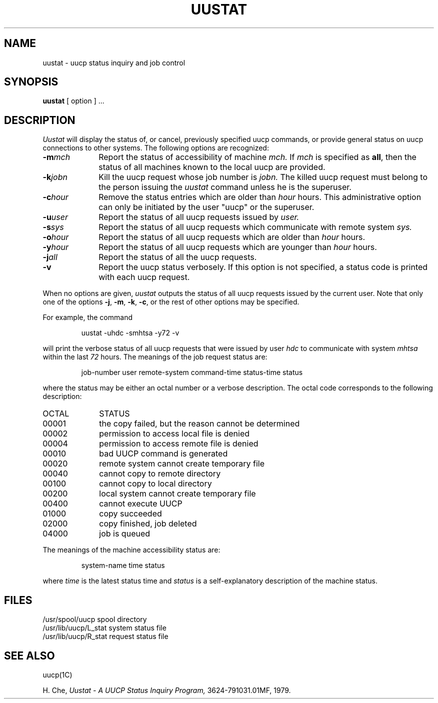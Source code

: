 .TH UUSTAT  1C
.SH NAME
uustat \- uucp status inquiry and job control
.SH SYNOPSIS
.B uustat
[ option ] .\|.\|.
.SH DESCRIPTION
.I Uustat
will display the status of, or cancel, previously specified
uucp commands,
or provide general status on 
uucp
connections to other systems.
The following options are recognized:
.PP
.PD 0
.TP 10
.BI \-m mch\^
Report the status of accessibility of machine
.I mch.
If
.I mch\^
is specified as
.BR all ,
then the status of all machines known to the
local uucp are provided.
.TP 10
.BI \-k jobn\^
Kill the uucp request whose job number is
.I jobn.
The killed
uucp
request must belong to the person
issuing the
.I uustat\^
command
unless he is the superuser.
.TP 10
.BI \-c hour\^
Remove the status entries which are older than
.I hour\^
hours.
This administrative option can only be initiated by the user
"uucp"
or the superuser.
.TP 10
.BI \-u user\^
Report the status of all uucp requests issued by
.I user.
.TP 10
.BI \-s sys\^
Report the status of all uucp requests which communicate with remote system
.I sys.
.TP 10
.BI \-o hour\^
Report the status of all uucp requests which are older than
.I hour\^
hours.
.TP 10
.BI \-y hour\^
Report the status of all uucp requests which are younger than
.I hour\^
hours.
.TP 10
.BI \-j all\^
Report the status of 
all the uucp requests.
.TP
.B \-v
Report the 
uucp
status verbosely.
If this option is not specified, a status code is printed
with each
uucp
request.
 
.PP
When no options are given,
.I uustat\^
outputs the status of all
uucp
requests issued by the current user.
Note that only one of the options
.BR \-j ,
.BR \-m ,
.BR \-k ,
.BR \-c ,
or the rest of other options
may be specified.
.PD
.PP
For example, the command
.RS
.PP
uustat -uhdc -smhtsa -y72 -v
.RE
.PP
will print the verbose status of all uucp requests that were
issued by user 
.I hdc\^
to communicate with system
.I mhtsa\^
within the last
.I 72
hours.
The meanings of the job request status are:
.RS
.PP
job-number user remote-system command-time status-time status
.RE
.PP
where the status may be either an octal number or a verbose
description.
The octal code corresponds to the following description:
 
.PP
.PD 0
.TP 10
OCTAL
STATUS
.TP 10
00001
the copy failed, but the reason cannot be determined
.TP 10
00002
permission to access local file is denied
.TP 10
00004
permission to access remote file is denied
.TP 10
00010
bad UUCP command is generated
.TP 10
00020
remote system cannot create temporary file
.TP 10
00040
cannot copy to remote directory
.TP 10
00100
cannot copy to local directory
.TP 10
00200
local system cannot create temporary file
.TP 10
00400
cannot execute UUCP
.TP 10
01000
copy succeeded
.TP 10
02000
copy finished, job deleted
.TP 10
04000
job is queued
.PD 0
 
.PD
.PP
The meanings of the machine accessibility status are:
.RS
.PP
system-name time status
.RE
.PP
where \fItime\fR is the latest status time and
.I status
is a self-explanatory description of the machine status.
.SH FILES
/usr/spool/uucp   spool directory
.br
/usr/lib/uucp/L_stat   system status file
.br
/usr/lib/uucp/R_stat   request status file
.SH SEE ALSO
uucp(1C)
.PP
H. Che,
.I Uustat - A UUCP Status
.I Inquiry Program,
3624-791031.01MF, 1979.
